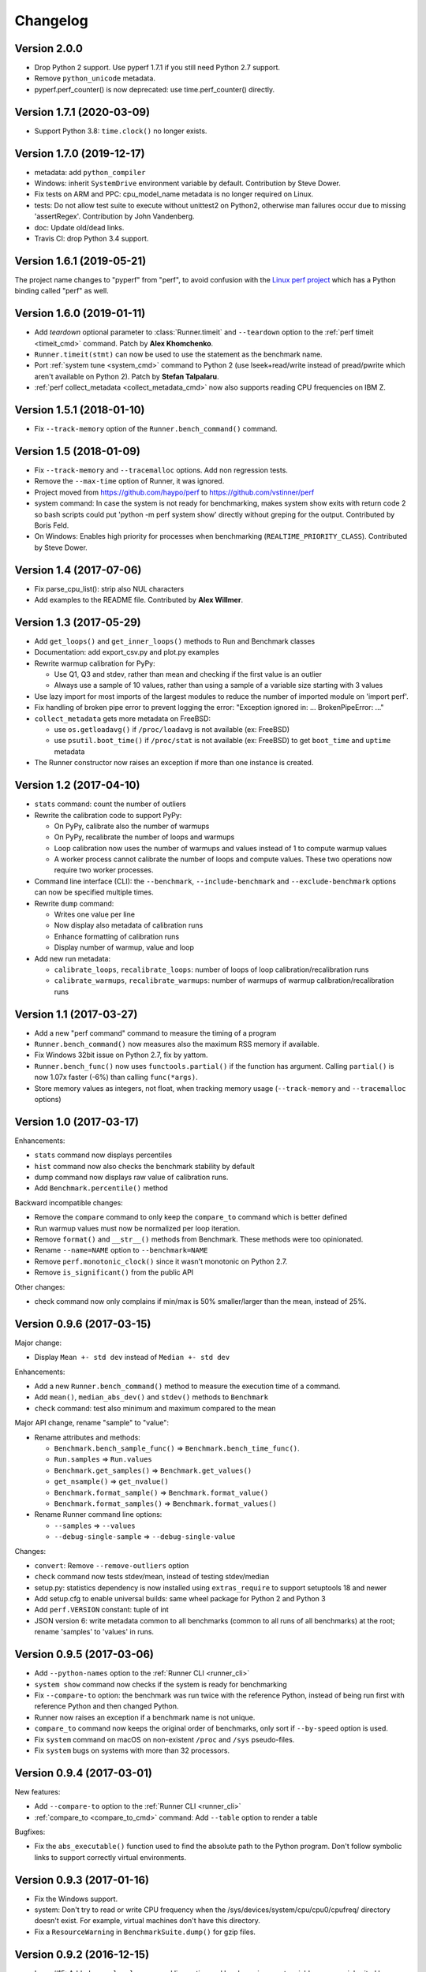 Changelog
=========

Version 2.0.0
-------------

* Drop Python 2 support. Use pyperf 1.7.1 if you still need Python 2.7
  support.
* Remove ``python_unicode`` metadata.
* pyperf.perf_counter() is now deprecated: use time.perf_counter() directly.

Version 1.7.1 (2020-03-09)
--------------------------

* Support Python 3.8: ``time.clock()`` no longer exists.

Version 1.7.0 (2019-12-17)
--------------------------

* metadata: add ``python_compiler``
* Windows: inherit ``SystemDrive`` environment variable by default.
  Contribution by Steve Dower.
* Fix tests on ARM and PPC: cpu_model_name metadata is no longer required
  on Linux.
* tests: Do not allow test suite to execute without unittest2 on Python2,
  otherwise man failures occur due to missing 'assertRegex'.
  Contribution by John Vandenberg.
* doc: Update old/dead links.
* Travis CI: drop Python 3.4 support.

Version 1.6.1 (2019-05-21)
--------------------------

The project name changes to "pyperf" from "perf", to avoid confusion
with the `Linux perf project <https://perf.wiki.kernel.org/>`_ which has
a Python binding called "perf" as well.

Version 1.6.0 (2019-01-11)
--------------------------

* Add *teardown* optional parameter to :class:`Runner.timeit` and ``--teardown``
  option to the :ref:`perf timeit <timeit_cmd>` command. Patch by **Alex
  Khomchenko**.
* ``Runner.timeit(stmt)`` can now be used to use the statement as the benchmark
  name.
* Port :ref:`system tune <system_cmd>` command to Python 2 (use
  lseek+read/write instead of pread/pwrite which aren't available on Python 2).
  Patch by **Stefan Talpalaru**.
* :ref:`perf collect_metadata <collect_metadata_cmd>` now also supports reading
  CPU frequencies on IBM Z.

Version 1.5.1 (2018-01-10)
--------------------------

* Fix ``--track-memory`` option of the ``Runner.bench_command()`` command.

Version 1.5 (2018-01-09)
------------------------

* Fix ``--track-memory`` and ``--tracemalloc`` options.
  Add non regression tests.
* Remove the ``--max-time`` option of Runner, it was ignored.
* Project moved from https://github.com/haypo/perf to https://github.com/vstinner/perf
* system command: In case the system is not ready for benchmarking, makes
  system show exits with return code 2 so bash scripts could put
  'python -m perf system show' directly without greping for the output.
  Contributed by Boris Feld.
* On Windows: Enables high priority for processes when benchmarking
  (``REALTIME_PRIORITY_CLASS``). Contributed by Steve Dower.

Version 1.4 (2017-07-06)
------------------------

* Fix parse_cpu_list(): strip also NUL characters
* Add examples to the README file. Contributed by **Alex Willmer**.

Version 1.3 (2017-05-29)
------------------------

* Add ``get_loops()`` and ``get_inner_loops()`` methods to Run and Benchmark
  classes
* Documentation: add export_csv.py and plot.py examples
* Rewrite warmup calibration for PyPy:

  - Use Q1, Q3 and stdev, rather than mean and checking if the first value
    is an outlier
  - Always use a sample of 10 values, rather than using a sample of a variable
    size starting with 3 values

* Use lazy import for most imports of the largest modules to reduce the
  number of imported module on 'import perf'.
* Fix handling of broken pipe error to prevent logging the error:
  "Exception ignored in: ... BrokenPipeError: ..."
* ``collect_metadata`` gets more metadata on FreeBSD:

  - use ``os.getloadavg()`` if ``/proc/loadavg`` is not available (ex: FreeBSD)
  - use ``psutil.boot_time()`` if ``/proc/stat`` is not available (ex: FreeBSD)
    to get ``boot_time`` and ``uptime`` metadata

* The Runner constructor now raises an exception if more than one instance is
  created.

Version 1.2 (2017-04-10)
------------------------

* ``stats`` command: count the number of outliers
* Rewrite the calibration code to support PyPy:

  - On PyPy, calibrate also the number of warmups
  - On PyPy, recalibrate the number of loops and warmups
  - Loop calibration now uses the number of warmups and values instead
    of 1 to compute warmup values
  - A worker process cannot calibrate the number of loops and compute values.
    These two operations now require two worker processes.

* Command line interface (CLI): the ``--benchmark``, ``--include-benchmark``
  and ``--exclude-benchmark`` options can now be specified multiple times.
* Rewrite ``dump`` command:

  - Writes one value per line
  - Now display also metadata of calibration runs
  - Enhance formatting of calibration runs
  - Display number of warmup, value and loop

* Add new run metadata:

  - ``calibrate_loops``, ``recalibrate_loops``: number of loops
    of loop calibration/recalibration runs
  - ``calibrate_warmups``, ``recalibrate_warmups``: number of warmups
    of warmup calibration/recalibration runs

Version 1.1 (2017-03-27)
------------------------

* Add a new "perf command" command to measure the timing of a program
* ``Runner.bench_command()`` now measures also the maximum RSS memory if
  available.
* Fix Windows 32bit issue on Python 2.7, fix by yattom.
* ``Runner.bench_func()`` now uses ``functools.partial()`` if the function
  has argument. Calling ``partial()`` is now 1.07x faster (-6%) than calling
  ``func(*args)``.
* Store memory values as integers, not float, when tracking memory usage
  (``--track-memory`` and ``--tracemalloc`` options)

Version 1.0 (2017-03-17)
------------------------

Enhancements:

* ``stats`` command now displays percentiles
* ``hist`` command now also checks the benchmark stability by default
* dump command now displays raw value of calibration runs.
* Add ``Benchmark.percentile()`` method

Backward incompatible changes:

* Remove the ``compare`` command to only keep the ``compare_to`` command
  which is better defined
* Run warmup values must now be normalized per loop iteration.
* Remove ``format()`` and ``__str__()`` methods from Benchmark. These methods
  were too opinionated.
* Rename ``--name=NAME`` option to ``--benchmark=NAME``
* Remove ``perf.monotonic_clock()`` since it wasn't monotonic on Python 2.7.
* Remove ``is_significant()`` from the public API

Other changes:

* check command now only complains if min/max is 50% smaller/larger than
  the mean, instead of 25%.

Version 0.9.6 (2017-03-15)
--------------------------

Major change:

* Display ``Mean +- std dev`` instead of ``Median +- std dev``

Enhancements:

* Add a new ``Runner.bench_command()`` method to measure the execution time of
  a command.
* Add ``mean()``, ``median_abs_dev()`` and ``stdev()`` methods to ``Benchmark``
* ``check`` command: test also minimum and maximum compared to the mean

Major API change, rename "sample" to "value":

* Rename attributes and methods:

  - ``Benchmark.bench_sample_func()`` => ``Benchmark.bench_time_func()``.
  - ``Run.samples`` => ``Run.values``
  - ``Benchmark.get_samples()`` => ``Benchmark.get_values()``
  - ``get_nsample()`` => ``get_nvalue()``
  - ``Benchmark.format_sample()`` => ``Benchmark.format_value()``
  - ``Benchmark.format_samples()`` => ``Benchmark.format_values()``

* Rename Runner command line options:

  - ``--samples`` => ``--values``
  - ``--debug-single-sample`` => ``--debug-single-value``

Changes:

* ``convert``: Remove ``--remove-outliers`` option
* ``check`` command now tests stdev/mean, instead of testing stdev/median
* setup.py: statistics dependency is now installed using ``extras_require`` to
  support setuptools 18 and newer
* Add setup.cfg to enable universal builds: same wheel package for Python 2
  and Python 3
* Add ``perf.VERSION`` constant: tuple of int
* JSON version 6: write metadata common to all benchmarks (common to all runs
  of all benchmarks) at the root; rename 'samples' to 'values' in runs.

Version 0.9.5 (2017-03-06)
--------------------------

* Add ``--python-names`` option to the :ref:`Runner CLI <runner_cli>`
* ``system show`` command now checks if the system is ready for benchmarking
* Fix ``--compare-to`` option: the benchmark was run twice with the reference
  Python, instead of being run first with reference Python and then changed
  Python.
* Runner now raises an exception if a benchmark name is not unique.
* ``compare_to`` command now keeps the original order of benchmarks, only
  sort if ``--by-speed`` option is used.
* Fix ``system`` command on macOS on non-existent ``/proc`` and ``/sys``
  pseudo-files.
* Fix ``system`` bugs on systems with more than 32 processors.

Version 0.9.4 (2017-03-01)
--------------------------

New features:

* Add ``--compare-to`` option to the :ref:`Runner CLI <runner_cli>`
* :ref:`compare_to <compare_to_cmd>` command: Add ``--table`` option to render a table

Bugfixes:

* Fix the ``abs_executable()`` function used to find the absolute path to the
  Python program. Don't follow symbolic links to support correctly virtual
  environments.

Version 0.9.3 (2017-01-16)
--------------------------

* Fix the Windows support.
* system: Don't try to read or write CPU frequency when the
  /sys/devices/system/cpu/cpu0/cpufreq/ directory doesn't exist. For example,
  virtual machines don't have this directory.
* Fix a ``ResourceWarning`` in ``BenchmarkSuite.dump()`` for gzip files.

Version 0.9.2 (2016-12-15)
--------------------------

* Issue #15: Added ``--no-locale`` command line option and locale environment
  variables are now inherited by default.
* Add :meth:`Runner.timeit` method.
* Fix ``stats`` command: display again statistics on the whole benchmark suite.
* Fix a ResourceWarning if interrupted:  Runner now kills the worker process
  when interrupted.
* ``compare`` and ``compare_to``: add percent difference to faster/slower
* Rewrite timeit internally: copy code from CPython 3.7 and adapt it to
  PyPy.

Version 0.9.1 (2016-11-18)
--------------------------

* ``system tune`` now also sets the maximum sample rate of perf event.
* ``system show`` command now also displays advices, not only ``system tune``
* ``system`` now detects when running on a laptop with the power cable
  unplugged.
* ``system tune`` now handles errors when /dev/cpu/N/msr device is missing:
  log an error suggesting to load the ``msr`` kernel module
* Fix a ResourceWarning in Runner._spawn_worker_suite(): wait until the worker
  completes.

Version 0.9.0 (2016-11-07)
--------------------------

Enhancements:

* Runner doesn't ignore worker stdout and stderr anymore. Regular ``print()``
  now works as expected.
* ``system`` command: Add a new ``--affinity`` command line option
* check and system emit a warning if nohz_full is used with the intel_pstate
  driver.
* ``collect_metadata``: On CPUs not using the intel_pstate driver, don't run
  the cpupower command anymore to check if the Turbo Boost is enabled. It
  avoids to spawn N processes in each worker process, where N is the number of
  CPUs used by the worker process. The ``system`` command can be used to tune
  correctly Turbo Boost, or just to check the state of Turbo Boost.

Changes:

* system: tune stops the irqbalance service and sets the CPU affinity of
  interruptions (IRQ).
* The ``--stdout`` internal option has been removed, replaced by a new
  ``--pipe`` option. Workers can now use stdout for regular messages.
* ``get_dates()`` methods now return ``None`` rather than an empty tuple
  if runs don't have the ``date`` metadata.

Version 0.8.3 (2016-11-03)
--------------------------

Enhancement:

* New ``system tune`` command to tune the system for benchmarks: disable Turbo
  Boost, check isolated CPUs, set CPU frequency, set CPU scaling governor to
  "performance", etc.
* Support reading and writing JSON files compressed by gzip: use gzip
  if the filename ends with ``.gz``
* The detection of isolated CPUs now works also on Linux older than 4.2:
  ``/proc/cmdline`` is now parsed to read the ``isolcpus=`` option
  if ``/sys/devices/system/cpu/isolated`` sysfs doesn't exist.

Backward incompatible changes:

* JSON file produced by perf 0.8.3 cannot be read by perf 0.8.2 anymore.
* Remove the Metadata class: values of get_metadata() are directly metadata
  values.
* Drop support for JSON produced with perf 0.7.3 and older. Use perf 0.8.2
  to convert old JSON to new JSON.

Optimizations:

* Loading a large JSON file is now 10x faster (5 sec => 500 ms).
* Optimize ``Benchmark.add_run()``: don't recompute common metadata at each
  call, but update existing common metadata.
* Don't store dates of metadata as datetime.datetime but strings to optimize
  ``Benchmark.load()``

Version 0.8.2 (2016-10-19)
--------------------------

* Fix formatting of benchmark which only contains calibration runs.

Version 0.8.1 (2016-10-19)
--------------------------

* Rename ``metadata`` command to ``collect_metadata``
* Add new commands: ``metadata`` (display metadata of benchmarks files)
  and ``check`` (check if benchmarks seem stable)
* timeit: add ``--duplicate`` option to reduce the overhead of the outer loop.
* BenchmarkSuite constructor now requires a non-empty sequence of Benchmark
  objects.
* Store date in metadata with microsecond resolution.
* ``collect_metadata``: add ``--output`` command line option.
* Bugfix: don't follow symbolic links when getting the absolute path to a
  Python executable. The venv module requires to use the symlink to get the
  modules installed in a virtual environment.

Version 0.8.0 (2016-10-14)
--------------------------

The API was redesigned to support running multiple benchmarks with a single
Runner object.

Enhancements:

* ``--loops`` command line argument now accepts ``x^y`` syntax. For example,
  ``--loops=2^8`` uses ``256`` iterations
* Calibratation is now done in a dedicated process to avoid side effect on the
  first process. This change is important if Python has a JIT compiler, to
  get more reliable timings on the first worker computing samples.

Incompatible API changes:

* Benchmark constructor now requires a non-empty sequence of Run objects.
* A benchmark must now have a name: all runs must have a name metadata.
* Remove *name* argument from Runner constructor and add *name* parameter
  to :func:`Benchmark.bench_func` and :func:`Benchmark.bench_sample_func`
* ``perf.text_runner.TextRunner`` becomes simply ``perf.Runner``.
  Remove the ``perf.text_runner`` module.
* ``TextRunner.program_args`` attribute becomes a parameter of :class:`Runner`
  constructor. *program_args* must no more start with ``sys.executable`` which
  is automatically added, since the executable can now be overridden by the
  ``--python`` command line option.
* The ``TextRunner.prepare_subprocess_args`` attribute becomes a new
  *add_cmdline_args* parameter of :class:`Runner` constructor which is called
  with different arguments than the old *prepare_subprocess_args* callback.

Changes:

* Add *show_name* optional parameter to :class:`Runner`. The runner now
  displays the benchmark name by default.
* The calibration is now done after starting tracing memory
* Run constructor now accepts an empty list of samples. Moreover, it also
  accepts ``int`` and ``long`` number types for warmup sample values, not only
  ``float``.
* Add a new private ``--worker-task`` command line option to only execute
  a specific benchmark function by its identifier.
* Runner now supports calling more than one benchmark function using
  ``--worker-task`` internally.
* Benchmark.dump() and BenchmarkSuite.dump() now fails by default if the
  file already exists. Set the new *replace* parameter to true to allow to
  replace an existing file.

Version 0.7.12 (2016-09-30)
---------------------------

* Add ``--python`` command line option
* ``timeit``: add ``--name``, ``--inner-loops`` and ``--compare-to`` options
* TextRunner don't set CPU affinity of the main process, only on worker
  processes. It may help a little bit when using NOHZ_FULL.
* metadata: add ``boot_time`` and ``uptime`` on Linux
* metadata: add idle driver to ``cpu_config``

Version 0.7.11 (2016-09-19)
---------------------------

* Fix metadata when NOHZ is not used: when /sys/devices/system/cpu/nohz_full
  contains `` (null)\n``

Version 0.7.10 (2016-09-17)
---------------------------

* Fix metadata when there is no isolated CPU
* Fix collecting metadata when /sys/devices/system/cpu/nohz_full doesn't exist

Version 0.7.9 (2016-09-17)
--------------------------

* Add :meth:`Benchmark.get_unit` method
* Add :meth:`BenchmarkSuite.get_metadata` method
* metadata: add ``nohz_full`` and ``isolated`` to ``cpu_config``
* add ``--affinity`` option to the ``metadata`` command
* ``convert``: fix ``--remove-all-metadata``, keep the unit
* metadata: fix regex to get the Mercurial revision for ``python_version``,
  support also locally modified source code (revision ending with "+")

Version 0.7.8 (2016-09-10)
--------------------------

* Worker child processes are now run in a fresh environment: environment
  variables are removed, to enhance reproducibility.
* Add ``--inherit-environ`` command line argument.
* metadata: add ``python_cflags``, fix ``python_version`` for PyPy and
  add also the Mercurial version into ``python_version`` (if available)

Version 0.7.7 (2016-09-07)
--------------------------

* Reintroduce TextRunner._spawn_worker_suite() as a temporary workaround
  to fix the pybench benchmark of the performance module.

Version 0.7.6 (2016-09-02)
--------------------------

Tracking memory usage now works correctly on Linux and Windows. The calibration
is now done in the first worker process.

* ``--tracemalloc`` and ``--track-memory`` now use the memory peak as the
  unique sample for the run.
* Rewrite code to track memory usage on Windows. Add
  ``mem_peak_pagefile_usage`` metadata. The ``win32api`` module is no more
  needed, the code now uses the ``ctypes`` module.
* ``convert``: add ``--remove-all-metadata`` and ``--update-metadata`` commands
* Add ``unit`` metadata: ``byte``, ``integer`` or ``second``.
* Run samples can now be integer (not only float).
* Don't round samples to 1 nanosecond anymore: with a large number of loops
  (ex: 2^24), rounding reduces the accuracy.
* The benchmark calibration is now done by the first worker process

Version 0.7.5 (2016-09-01)
--------------------------

* Add ``Benchmark.update_metadata()`` method
* Warmup samples can now be zero. TextRunner now raises an error if a sample
  function returns zero for a sample, except of calibration and warmup samples.

Version 0.7.4 (2016-08-18)
--------------------------

* Support PyPy
* metadata: add ``mem_max_rss`` and ``python_hash_seed``
* Add :func:`perf.python_implementation` and :func:`perf.python_has_jit`
  functions
* In workers, calibration samples are now stored as warmup samples.
* With a JIT (PyPy), the calibration is now done in each worker. The warmup
  step can compute more warmup samples if a raw sample is shorter than the
  minimum time.
* Warmups of Run objects are now lists of (loops, raw_sample) rather than lists
  of samples. This change requires a change in the JSON format.

Version 0.7.3 (2016-08-17)
--------------------------

* add a new ``slowest`` command
* convert: add ``--extract-metadata=NAME``
* add ``--tracemalloc`` option: use the ``tracemalloc`` module to track
  Python memory allocation and get the peak of memory usage in metadata
  (``tracemalloc_peak``)
* add ``--track-memory`` option: run a thread reading the memory usage
  every millisecond and store the peak as ``mem_peak`` metadata
* ``compare_to``: add ``--group-by-speed`` (``-G``) and ``--min-speed`` options
* metadata: add ``runnable_threads``
* Fix issues on ppc64le Power8

Version 0.7.2 (2016-07-21)
--------------------------

* Add start/end dates and duration to the ``stats`` command
* Fix the program name: ``pyperf``, not ``pybench``!
* Fix the ``-b`` command line option of show/stats/... commands
* Fix metadata: ``load_avg_1min=0.0`` is valid!

Version 0.7.1 (2016-07-18)
--------------------------

* Fix the ``--append`` command line option

Version 0.7 (2016-07-18)
------------------------

* Add a new ``pybench`` program, similar to ``python3 -m perf``
* Most perf CLI commands now support multiple files and support benchmark
  suites.
* Add a new ``dump`` command to the perf CLI and a ``--dump`` option to
  the TextRunner CLI
* ``convert`` command: add ``--indent`` and ``--remove-warmups`` options
* replace ``--json`` option with ``-o/--output``
* New metadata:

  - cpu_config
  - cpu_freq
  - cpu_temp
  - load_avg_1min

Changes:

* New :func:`add_runs` function.
* Once again, rewrite Run and Benchmark API. Benchmark name is now optional.
* New :class:`Run` class: it now stores normalized samples rather than raw
  samples
* Metadata are now stored in Run, no more in Benchmark.
  Benchmark.get_metadata() return metadata common to all runs.
* Metadata become typed (can have a different type than string), the
  new :class:`Metadata` class formats them.

Version 0.6 (2016-07-06)
------------------------

Major change: perf now supports benchmark suites. A benchmark suite is made
of multiple benchmarks. perf commands now accepts benchmark suites as well.

New features:

* New ``convert`` command
* Add new command line options to TextRunner:

  * ``--fast``, ``--rigorous``
  * ``--hist``, ``--stats``
  * ``--json-append``
  * ``--quiet``

Changes:

* Remove ``--max-time`` option of TextRunner
* Replace ``--raw`` option with ``--worker``
* Replace ``--json`` with ``--stdout``
* Replace ``--json-file`` with ``--json``
* New ``perf convert`` command to convert or modify a benchmark suite
* Remove ``perf hist_scipy`` command, replaced with an example in the doc
* Add back "Mean +- Std dev" to the stats command
* Add get_loops() method to Benchmark
* Replace ``python3 -m perf.timeit`` (with dot) CLI with ``-m perf timeit``
  (without dot)
* Add :class:`perf.BenchmarkSuite` class
* name is now mandatory: it must be a non-empty string in Benchmark
  and TextRunner.
* A single JSON file can now contain multiple benchmarks
* Add a dependency to the ``six`` module
  :meth:`Benchmark.add_run` now raises an exception if a sample is zero.
* Benchmark.name becomes a property and is now stored in metadata
* TextRunner now uses powers of 2, rather than powers of 10, to calibrate the
  number of loops


Version 0.5 (2016-06-29)
------------------------

Changes:

* The ``hist`` command now accepts multiple files
* ``hist`` and ``hist_scipy`` commands got a new ``--bins`` option
* Replace mean with median
* Add :meth:`perf.Benchmark.median` method, remove ``Benchmark.mean()`` method
* ``Benchmark.get_metadata()`` method removed: use directly the
  :attr:`perf.Benchmark.metadata` attribute
* Add ``timer`` metadata. ``python_version`` now also contains the architecture
  (32 or 64 bits).


Version 0.4 (2016-06-15)
------------------------

New features:

* New ``hist`` and ``hist_scipy`` commands: display an histogram (text or
  graphical mode)
* New ``stats`` command: display statistics on a benchmark result
* New ``--affinity=CPU_LIST`` command line option
* Emit a warning or an error in English if the standard deviation is larger
  than 10% and/or the shortest sample is shorter than 1 ms
* Emit a warning or an error if the shortest sample took less than 1 ms
* Add ``perf_version``, ``duration`` metadata. Moreover, the ``date`` metadata
  is now displayed.

API:

* The API deeply changed to minimize duplications of data and make the JSON
  files more compact

Changes:

* The command line interface also changed. For example, ``perf.metadata``
  command becomes ``perf metadata``.
* On Python 2, ``psutil`` optional dependency is now used for CPU affinity.
  It ensures that CPU affinity is set for loop calibration too.
* On Python 2, add dependency to the backported ``statistics`` module
* ``perf.mean()`` and ``perf.stdev()`` functions have been removed: use
  the ``statistics`` module (which is available on Python 2.7 and Python 3)
* New optional dependency on ``boltons`` (``boltons.statsutils``) to compute
  even more statistics in the ``stats`` and ``hist_scipy`` commands


Version 0.3 (2016-06-10)
------------------------

* Add ``compare`` and ``compare_to`` commands to the ``-m perf`` CLI
* TextRunner is now able to spawn child processes, parse command arguments
  and more features
* If TextRunner detects isolated CPUs, it sets automatically the CPU affinity
  to these isolated CPUs
* Add ``--json-file`` command line option
* Add :meth:`TextRunner.bench_sample_func` method
* Add examples of the API to the documentation. Split also the documentation
  into subpages.
* Add metadata ``cpu_affinity``
* Add :func:`perf.is_significant` function
* Move metadata from :class:`~perf.Benchmark` to ``RunResult``
* Rename the ``Results`` class to :class:`~perf.Benchmark`
* Add :attr:`~TextRunner.inner_loops` attribute to
  :class:`TextRunner`, used for microbenchmarks when an
  instruction is manually duplicated multiple times

Version 0.2 (2016-06-07)
------------------------

* use JSON to exchange results between processes
* new ``python3 -m perf`` CLI
* new :class:`TextRunner` class
* huge enhancement of the timeit module
* timeit has a better output format in verbose mode and now also supports a
  ``-vv`` (very verbose) mode. Minimum and maximum are not more shown in
  verbose module, only in very verbose mode.
* metadata: add ``python_implementation`` and ``aslr``

Version 0.1 (2016-06-02)
------------------------

* First public release

